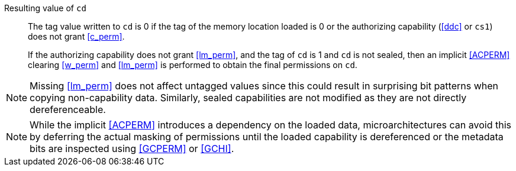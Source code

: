 Resulting value of `cd`::
The tag value written to `cd` is 0 if the tag of the memory location loaded is
0 or the authorizing capability (<<ddc>> or `cs1`) does not grant <<c_perm>>.
+
If the authorizing capability does not grant <<lm_perm>>, and the tag of `cd` is 1 and `cd` is not sealed, then an implicit <<ACPERM>> clearing <<w_perm>> and <<lm_perm>> is performed to obtain the final permissions on `cd`.

NOTE: Missing <<lm_perm>> does not affect untagged values since this could result in surprising bit patterns when copying non-capability data.
Similarly, sealed capabilities are not modified as they are not directly dereferenceable.

NOTE: While the implicit <<ACPERM>> introduces a dependency on the loaded data, microarchitectures can avoid this by deferring the actual masking of permissions until the loaded capability is dereferenced or the metadata bits are inspected using <<GCPERM>> or <<GCHI>>.
